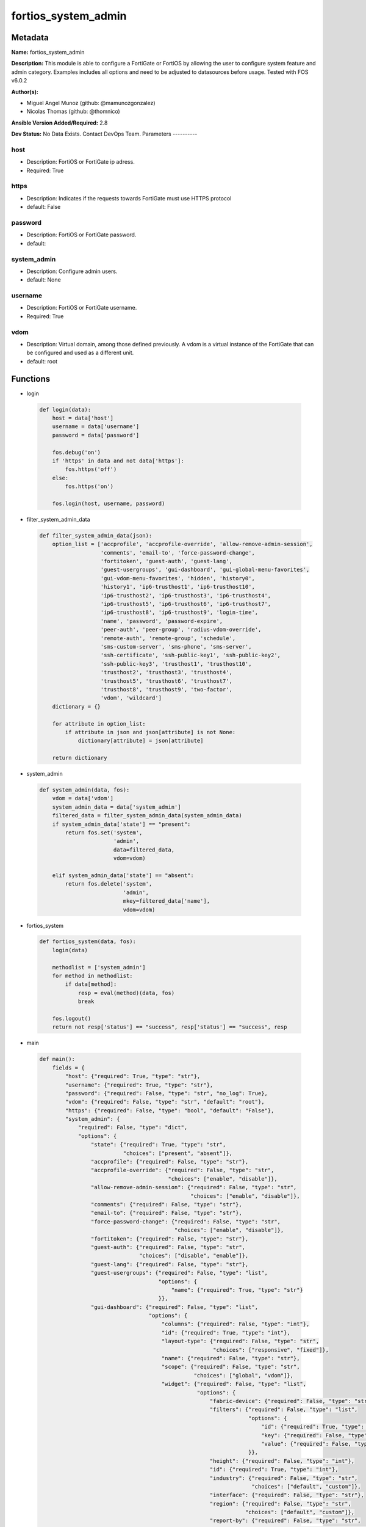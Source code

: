 ====================
fortios_system_admin
====================


Metadata
--------




**Name:** fortios_system_admin

**Description:** This module is able to configure a FortiGate or FortiOS by allowing the user to configure system feature and admin category. Examples includes all options and need to be adjusted to datasources before usage. Tested with FOS v6.0.2


**Author(s):**

- Miguel Angel Munoz (github: @mamunozgonzalez)

- Nicolas Thomas (github: @thomnico)



**Ansible Version Added/Required:** 2.8

**Dev Status:** No Data Exists. Contact DevOps Team.
Parameters
----------

host
++++

- Description: FortiOS or FortiGate ip adress.



- Required: True

https
+++++

- Description: Indicates if the requests towards FortiGate must use HTTPS protocol



- default: False

password
++++++++

- Description: FortiOS or FortiGate password.



- default:

system_admin
++++++++++++

- Description: Configure admin users.



- default: None

username
++++++++

- Description: FortiOS or FortiGate username.



- Required: True

vdom
++++

- Description: Virtual domain, among those defined previously. A vdom is a virtual instance of the FortiGate that can be configured and used as a different unit.



- default: root




Functions
---------




- login

 .. code-block:: python

    def login(data):
        host = data['host']
        username = data['username']
        password = data['password']

        fos.debug('on')
        if 'https' in data and not data['https']:
            fos.https('off')
        else:
            fos.https('on')

        fos.login(host, username, password)



- filter_system_admin_data

 .. code-block:: python

    def filter_system_admin_data(json):
        option_list = ['accprofile', 'accprofile-override', 'allow-remove-admin-session',
                       'comments', 'email-to', 'force-password-change',
                       'fortitoken', 'guest-auth', 'guest-lang',
                       'guest-usergroups', 'gui-dashboard', 'gui-global-menu-favorites',
                       'gui-vdom-menu-favorites', 'hidden', 'history0',
                       'history1', 'ip6-trusthost1', 'ip6-trusthost10',
                       'ip6-trusthost2', 'ip6-trusthost3', 'ip6-trusthost4',
                       'ip6-trusthost5', 'ip6-trusthost6', 'ip6-trusthost7',
                       'ip6-trusthost8', 'ip6-trusthost9', 'login-time',
                       'name', 'password', 'password-expire',
                       'peer-auth', 'peer-group', 'radius-vdom-override',
                       'remote-auth', 'remote-group', 'schedule',
                       'sms-custom-server', 'sms-phone', 'sms-server',
                       'ssh-certificate', 'ssh-public-key1', 'ssh-public-key2',
                       'ssh-public-key3', 'trusthost1', 'trusthost10',
                       'trusthost2', 'trusthost3', 'trusthost4',
                       'trusthost5', 'trusthost6', 'trusthost7',
                       'trusthost8', 'trusthost9', 'two-factor',
                       'vdom', 'wildcard']
        dictionary = {}

        for attribute in option_list:
            if attribute in json and json[attribute] is not None:
                dictionary[attribute] = json[attribute]

        return dictionary



- system_admin

 .. code-block:: python

    def system_admin(data, fos):
        vdom = data['vdom']
        system_admin_data = data['system_admin']
        filtered_data = filter_system_admin_data(system_admin_data)
        if system_admin_data['state'] == "present":
            return fos.set('system',
                           'admin',
                           data=filtered_data,
                           vdom=vdom)

        elif system_admin_data['state'] == "absent":
            return fos.delete('system',
                              'admin',
                              mkey=filtered_data['name'],
                              vdom=vdom)



- fortios_system

 .. code-block:: python

    def fortios_system(data, fos):
        login(data)

        methodlist = ['system_admin']
        for method in methodlist:
            if data[method]:
                resp = eval(method)(data, fos)
                break

        fos.logout()
        return not resp['status'] == "success", resp['status'] == "success", resp



- main

 .. code-block:: python

    def main():
        fields = {
            "host": {"required": True, "type": "str"},
            "username": {"required": True, "type": "str"},
            "password": {"required": False, "type": "str", "no_log": True},
            "vdom": {"required": False, "type": "str", "default": "root"},
            "https": {"required": False, "type": "bool", "default": "False"},
            "system_admin": {
                "required": False, "type": "dict",
                "options": {
                    "state": {"required": True, "type": "str",
                              "choices": ["present", "absent"]},
                    "accprofile": {"required": False, "type": "str"},
                    "accprofile-override": {"required": False, "type": "str",
                                            "choices": ["enable", "disable"]},
                    "allow-remove-admin-session": {"required": False, "type": "str",
                                                   "choices": ["enable", "disable"]},
                    "comments": {"required": False, "type": "str"},
                    "email-to": {"required": False, "type": "str"},
                    "force-password-change": {"required": False, "type": "str",
                                              "choices": ["enable", "disable"]},
                    "fortitoken": {"required": False, "type": "str"},
                    "guest-auth": {"required": False, "type": "str",
                                   "choices": ["disable", "enable"]},
                    "guest-lang": {"required": False, "type": "str"},
                    "guest-usergroups": {"required": False, "type": "list",
                                         "options": {
                                             "name": {"required": True, "type": "str"}
                                         }},
                    "gui-dashboard": {"required": False, "type": "list",
                                      "options": {
                                          "columns": {"required": False, "type": "int"},
                                          "id": {"required": True, "type": "int"},
                                          "layout-type": {"required": False, "type": "str",
                                                          "choices": ["responsive", "fixed"]},
                                          "name": {"required": False, "type": "str"},
                                          "scope": {"required": False, "type": "str",
                                                    "choices": ["global", "vdom"]},
                                          "widget": {"required": False, "type": "list",
                                                     "options": {
                                                         "fabric-device": {"required": False, "type": "str"},
                                                         "filters": {"required": False, "type": "list",
                                                                     "options": {
                                                                         "id": {"required": True, "type": "int"},
                                                                         "key": {"required": False, "type": "str"},
                                                                         "value": {"required": False, "type": "str"}
                                                                     }},
                                                         "height": {"required": False, "type": "int"},
                                                         "id": {"required": True, "type": "int"},
                                                         "industry": {"required": False, "type": "str",
                                                                      "choices": ["default", "custom"]},
                                                         "interface": {"required": False, "type": "str"},
                                                         "region": {"required": False, "type": "str",
                                                                    "choices": ["default", "custom"]},
                                                         "report-by": {"required": False, "type": "str",
                                                                       "choices": ["source", "destination", "country",
                                                                                   "intfpair", "srcintf", "dstintf",
                                                                                   "policy", "wificlient", "shaper",
                                                                                   "endpoint-vulnerability", "endpoint-device", "application",
                                                                                   "cloud-app", "cloud-user", "web-domain",
                                                                                   "web-category", "web-search-phrase", "threat",
                                                                                   "system", "unauth", "admin",
                                                                                   "vpn"]},
                                                         "sort-by": {"required": False, "type": "str"},
                                                         "timeframe": {"required": False, "type": "str",
                                                                       "choices": ["realtime", "5min", "hour",
                                                                                   "day", "week"]},
                                                         "title": {"required": False, "type": "str"},
                                                         "type": {"required": False, "type": "str",
                                                                  "choices": ["sysinfo", "licinfo", "vminfo",
                                                                              "forticloud", "cpu-usage", "memory-usage",
                                                                              "disk-usage", "log-rate", "sessions",
                                                                              "session-rate", "tr-history", "analytics",
                                                                              "usb-modem", "admins", "security-fabric",
                                                                              "security-fabric-ranking", "ha-status", "vulnerability-summary",
                                                                              "host-scan-summary", "fortiview", "botnet-activity",
                                                                              "fortimail"]},
                                                         "visualization": {"required": False, "type": "str",
                                                                           "choices": ["table", "bubble", "country",
                                                                                       "chord"]},
                                                         "width": {"required": False, "type": "int"},
                                                         "x-pos": {"required": False, "type": "int"},
                                                         "y-pos": {"required": False, "type": "int"}
                                                     }}
                                      }},
                    "gui-global-menu-favorites": {"required": False, "type": "list",
                                                  "options": {
                                                      "id": {"required": True, "type": "str"}
                                                  }},
                    "gui-vdom-menu-favorites": {"required": False, "type": "list",
                                                "options": {
                                                    "id": {"required": True, "type": "str"}
                                                }},
                    "hidden": {"required": False, "type": "int"},
                    "history0": {"required": False, "type": "password-2"},
                    "history1": {"required": False, "type": "password-2"},
                    "ip6-trusthost1": {"required": False, "type": "str"},
                    "ip6-trusthost10": {"required": False, "type": "str"},
                    "ip6-trusthost2": {"required": False, "type": "str"},
                    "ip6-trusthost3": {"required": False, "type": "str"},
                    "ip6-trusthost4": {"required": False, "type": "str"},
                    "ip6-trusthost5": {"required": False, "type": "str"},
                    "ip6-trusthost6": {"required": False, "type": "str"},
                    "ip6-trusthost7": {"required": False, "type": "str"},
                    "ip6-trusthost8": {"required": False, "type": "str"},
                    "ip6-trusthost9": {"required": False, "type": "str"},
                    "login-time": {"required": False, "type": "list",
                                   "options": {
                                       "last-failed-login": {"required": False, "type": "str"},
                                       "last-login": {"required": False, "type": "str"},
                                       "usr-name": {"required": True, "type": "str"}
                                   }},
                    "name": {"required": True, "type": "str"},
                    "password": {"required": False, "type": "password-2"},
                    "password-expire": {"required": False, "type": "str"},
                    "peer-auth": {"required": False, "type": "str",
                                  "choices": ["enable", "disable"]},
                    "peer-group": {"required": False, "type": "str"},
                    "radius-vdom-override": {"required": False, "type": "str",
                                             "choices": ["enable", "disable"]},
                    "remote-auth": {"required": False, "type": "str",
                                    "choices": ["enable", "disable"]},
                    "remote-group": {"required": False, "type": "str"},
                    "schedule": {"required": False, "type": "str"},
                    "sms-custom-server": {"required": False, "type": "str"},
                    "sms-phone": {"required": False, "type": "str"},
                    "sms-server": {"required": False, "type": "str",
                                   "choices": ["fortiguard", "custom"]},
                    "ssh-certificate": {"required": False, "type": "str"},
                    "ssh-public-key1": {"required": False, "type": "str"},
                    "ssh-public-key2": {"required": False, "type": "str"},
                    "ssh-public-key3": {"required": False, "type": "str"},
                    "trusthost1": {"required": False, "type": "str"},
                    "trusthost10": {"required": False, "type": "str"},
                    "trusthost2": {"required": False, "type": "str"},
                    "trusthost3": {"required": False, "type": "str"},
                    "trusthost4": {"required": False, "type": "str"},
                    "trusthost5": {"required": False, "type": "str"},
                    "trusthost6": {"required": False, "type": "str"},
                    "trusthost7": {"required": False, "type": "str"},
                    "trusthost8": {"required": False, "type": "str"},
                    "trusthost9": {"required": False, "type": "str"},
                    "two-factor": {"required": False, "type": "str",
                                   "choices": ["disable", "fortitoken", "email",
                                               "sms"]},
                    "vdom": {"required": False, "type": "list",
                             "options": {
                                 "name": {"required": True, "type": "str"}
                             }},
                    "wildcard": {"required": False, "type": "str",
                                 "choices": ["enable", "disable"]}

                }
            }
        }

        module = AnsibleModule(argument_spec=fields,
                               supports_check_mode=False)
        try:
            from fortiosapi import FortiOSAPI
        except ImportError:
            module.fail_json(msg="fortiosapi module is required")

        global fos
        fos = FortiOSAPI()

        is_error, has_changed, result = fortios_system(module.params, fos)

        if not is_error:
            module.exit_json(changed=has_changed, meta=result)
        else:
            module.fail_json(msg="Error in repo", meta=result)





Module Source Code
------------------

.. code-block:: python

    #!/usr/bin/python
    from __future__ import (absolute_import, division, print_function)
    # Copyright 2018 Fortinet, Inc.
    #
    # This program is free software: you can redistribute it and/or modify
    # it under the terms of the GNU General Public License as published by
    # the Free Software Foundation, either version 3 of the License, or
    # (at your option) any later version.
    #
    # This program is distributed in the hope that it will be useful,
    # but WITHOUT ANY WARRANTY; without even the implied warranty of
    # MERCHANTABILITY or FITNESS FOR A PARTICULAR PURPOSE.  See the
    # GNU General Public License for more details.
    #
    # You should have received a copy of the GNU General Public License
    # along with this program.  If not, see <https://www.gnu.org/licenses/>.
    #
    # the lib use python logging can get it if the following is set in your
    # Ansible config.

    __metaclass__ = type

    ANSIBLE_METADATA = {'status': ['preview'],
                        'supported_by': 'community',
                        'metadata_version': '1.1'}

    DOCUMENTATION = '''
    ---
    module: fortios_system_admin
    short_description: Configure admin users.
    description:
        - This module is able to configure a FortiGate or FortiOS by
          allowing the user to configure system feature and admin category.
          Examples includes all options and need to be adjusted to datasources before usage.
          Tested with FOS v6.0.2
    version_added: "2.8"
    author:
        - Miguel Angel Munoz (@mamunozgonzalez)
        - Nicolas Thomas (@thomnico)
    notes:
        - Requires fortiosapi library developed by Fortinet
        - Run as a local_action in your playbook
    requirements:
        - fortiosapi>=0.9.8
    options:
        host:
           description:
                - FortiOS or FortiGate ip adress.
           required: true
        username:
            description:
                - FortiOS or FortiGate username.
            required: true
        password:
            description:
                - FortiOS or FortiGate password.
            default: ""
        vdom:
            description:
                - Virtual domain, among those defined previously. A vdom is a
                  virtual instance of the FortiGate that can be configured and
                  used as a different unit.
            default: root
        https:
            description:
                - Indicates if the requests towards FortiGate must use HTTPS
                  protocol
            type: bool
            default: false
        system_admin:
            description:
                - Configure admin users.
            default: null
            suboptions:
                state:
                    description:
                        - Indicates whether to create or remove the object
                    choices:
                        - present
                        - absent
                accprofile:
                    description:
                        - Access profile for this administrator. Access profiles control administrator access to FortiGate features. Source system.accprofile.name.
                accprofile-override:
                    description:
                        - Enable to use the name of an access profile provided by the remote authentication server to control the FortiGate features that this
                           administrator can access.
                    choices:
                        - enable
                        - disable
                allow-remove-admin-session:
                    description:
                        - Enable/disable allow admin session to be removed by privileged admin users.
                    choices:
                        - enable
                        - disable
                comments:
                    description:
                        - Comment.
                email-to:
                    description:
                        - This administrator's email address.
                force-password-change:
                    description:
                        - Enable/disable force password change on next login.
                    choices:
                        - enable
                        - disable
                fortitoken:
                    description:
                        - This administrator's FortiToken serial number.
                guest-auth:
                    description:
                        - Enable/disable guest authentication.
                    choices:
                        - disable
                        - enable
                guest-lang:
                    description:
                        - Guest management portal language. Source system.custom-language.name.
                guest-usergroups:
                    description:
                        - Select guest user groups.
                    suboptions:
                        name:
                            description:
                                - Select guest user groups.
                            required: true
                gui-dashboard:
                    description:
                        - GUI dashboards.
                    suboptions:
                        columns:
                            description:
                                - Number of columns.
                        id:
                            description:
                                - Dashboard ID.
                            required: true
                        layout-type:
                            description:
                                - Layout type.
                            choices:
                                - responsive
                                - fixed
                        name:
                            description:
                                - Dashboard name.
                        scope:
                            description:
                                - Dashboard scope.
                            choices:
                                - global
                                - vdom
                        widget:
                            description:
                                - Dashboard widgets.
                            suboptions:
                                fabric-device:
                                    description:
                                        - Fabric device to monitor.
                                filters:
                                    description:
                                        - FortiView filters.
                                    suboptions:
                                        id:
                                            description:
                                                - FortiView Filter ID.
                                            required: true
                                        key:
                                            description:
                                                - Filter key.
                                        value:
                                            description:
                                                - Filter value.
                                height:
                                    description:
                                        - Height.
                                id:
                                    description:
                                        - Widget ID.
                                    required: true
                                industry:
                                    description:
                                        - Security Audit Rating industry.
                                    choices:
                                        - default
                                        - custom
                                interface:
                                    description:
                                        - Interface to monitor. Source system.interface.name.
                                region:
                                    description:
                                        - Security Audit Rating region.
                                    choices:
                                        - default
                                        - custom
                                report-by:
                                    description:
                                        - Field to aggregate the data by.
                                    choices:
                                        - source
                                        - destination
                                        - country
                                        - intfpair
                                        - srcintf
                                        - dstintf
                                        - policy
                                        - wificlient
                                        - shaper
                                        - endpoint-vulnerability
                                        - endpoint-device
                                        - application
                                        - cloud-app
                                        - cloud-user
                                        - web-domain
                                        - web-category
                                        - web-search-phrase
                                        - threat
                                        - system
                                        - unauth
                                        - admin
                                        - vpn
                                sort-by:
                                    description:
                                        - Field to sort the data by.
                                timeframe:
                                    description:
                                        - Timeframe period of reported data.
                                    choices:
                                        - realtime
                                        - 5min
                                        - hour
                                        - day
                                        - week
                                title:
                                    description:
                                        - Widget title.
                                type:
                                    description:
                                        - Widget type.
                                    choices:
                                        - sysinfo
                                        - licinfo
                                        - vminfo
                                        - forticloud
                                        - cpu-usage
                                        - memory-usage
                                        - disk-usage
                                        - log-rate
                                        - sessions
                                        - session-rate
                                        - tr-history
                                        - analytics
                                        - usb-modem
                                        - admins
                                        - security-fabric
                                        - security-fabric-ranking
                                        - ha-status
                                        - vulnerability-summary
                                        - host-scan-summary
                                        - fortiview
                                        - botnet-activity
                                        - fortimail
                                visualization:
                                    description:
                                        - Visualization to use.
                                    choices:
                                        - table
                                        - bubble
                                        - country
                                        - chord
                                width:
                                    description:
                                        - Width.
                                x-pos:
                                    description:
                                        - X position.
                                y-pos:
                                    description:
                                        - Y position.
                gui-global-menu-favorites:
                    description:
                        - Favorite GUI menu IDs for the global VDOM.
                    suboptions:
                        id:
                            description:
                                - Select menu ID.
                            required: true
                gui-vdom-menu-favorites:
                    description:
                        - Favorite GUI menu IDs for VDOMs.
                    suboptions:
                        id:
                            description:
                                - Select menu ID.
                            required: true
                hidden:
                    description:
                        - Admin user hidden attribute.
                history0:
                    description:
                        - history0
                history1:
                    description:
                        - history1
                ip6-trusthost1:
                    description:
                        - Any IPv6 address from which the administrator can connect to the FortiGate unit. Default allows access from any IPv6 address.
                ip6-trusthost10:
                    description:
                        - Any IPv6 address from which the administrator can connect to the FortiGate unit. Default allows access from any IPv6 address.
                ip6-trusthost2:
                    description:
                        - Any IPv6 address from which the administrator can connect to the FortiGate unit. Default allows access from any IPv6 address.
                ip6-trusthost3:
                    description:
                        - Any IPv6 address from which the administrator can connect to the FortiGate unit. Default allows access from any IPv6 address.
                ip6-trusthost4:
                    description:
                        - Any IPv6 address from which the administrator can connect to the FortiGate unit. Default allows access from any IPv6 address.
                ip6-trusthost5:
                    description:
                        - Any IPv6 address from which the administrator can connect to the FortiGate unit. Default allows access from any IPv6 address.
                ip6-trusthost6:
                    description:
                        - Any IPv6 address from which the administrator can connect to the FortiGate unit. Default allows access from any IPv6 address.
                ip6-trusthost7:
                    description:
                        - Any IPv6 address from which the administrator can connect to the FortiGate unit. Default allows access from any IPv6 address.
                ip6-trusthost8:
                    description:
                        - Any IPv6 address from which the administrator can connect to the FortiGate unit. Default allows access from any IPv6 address.
                ip6-trusthost9:
                    description:
                        - Any IPv6 address from which the administrator can connect to the FortiGate unit. Default allows access from any IPv6 address.
                login-time:
                    description:
                        - Record user login time.
                    suboptions:
                        last-failed-login:
                            description:
                                - Last failed login time.
                        last-login:
                            description:
                                - Last successful login time.
                        usr-name:
                            description:
                                - User name.
                            required: true
                name:
                    description:
                        - User name.
                    required: true
                password:
                    description:
                        - Admin user password.
                password-expire:
                    description:
                        - Password expire time.
                peer-auth:
                    description:
                        - Set to enable peer certificate authentication (for HTTPS admin access).
                    choices:
                        - enable
                        - disable
                peer-group:
                    description:
                        - Name of peer group defined under config user group which has PKI members. Used for peer certificate authentication (for HTTPS admin
                           access).
                radius-vdom-override:
                    description:
                        - Enable to use the names of VDOMs provided by the remote authentication server to control the VDOMs that this administrator can access.
                    choices:
                        - enable
                        - disable
                remote-auth:
                    description:
                        - Enable/disable authentication using a remote RADIUS, LDAP, or TACACS+ server.
                    choices:
                        - enable
                        - disable
                remote-group:
                    description:
                        - User group name used for remote auth.
                schedule:
                    description:
                        - Firewall schedule used to restrict when the administrator can log in. No schedule means no restrictions.
                sms-custom-server:
                    description:
                        - Custom SMS server to send SMS messages to. Source system.sms-server.name.
                sms-phone:
                    description:
                        - Phone number on which the administrator receives SMS messages.
                sms-server:
                    description:
                        - Send SMS messages using the FortiGuard SMS server or a custom server.
                    choices:
                        - fortiguard
                        - custom
                ssh-certificate:
                    description:
                        - Select the certificate to be used by the FortiGate for authentication with an SSH client. Source certificate.local.name.
                ssh-public-key1:
                    description:
                        - Public key of an SSH client. The client is authenticated without being asked for credentials. Create the public-private key pair in the
                           SSH client application.
                ssh-public-key2:
                    description:
                        - Public key of an SSH client. The client is authenticated without being asked for credentials. Create the public-private key pair in the
                           SSH client application.
                ssh-public-key3:
                    description:
                        - Public key of an SSH client. The client is authenticated without being asked for credentials. Create the public-private key pair in the
                           SSH client application.
                trusthost1:
                    description:
                        - Any IPv4 address or subnet address and netmask from which the administrator can connect to the FortiGate unit. Default allows access
                           from any IPv4 address.
                trusthost10:
                    description:
                        - Any IPv4 address or subnet address and netmask from which the administrator can connect to the FortiGate unit. Default allows access
                           from any IPv4 address.
                trusthost2:
                    description:
                        - Any IPv4 address or subnet address and netmask from which the administrator can connect to the FortiGate unit. Default allows access
                           from any IPv4 address.
                trusthost3:
                    description:
                        - Any IPv4 address or subnet address and netmask from which the administrator can connect to the FortiGate unit. Default allows access
                           from any IPv4 address.
                trusthost4:
                    description:
                        - Any IPv4 address or subnet address and netmask from which the administrator can connect to the FortiGate unit. Default allows access
                           from any IPv4 address.
                trusthost5:
                    description:
                        - Any IPv4 address or subnet address and netmask from which the administrator can connect to the FortiGate unit. Default allows access
                           from any IPv4 address.
                trusthost6:
                    description:
                        - Any IPv4 address or subnet address and netmask from which the administrator can connect to the FortiGate unit. Default allows access
                           from any IPv4 address.
                trusthost7:
                    description:
                        - Any IPv4 address or subnet address and netmask from which the administrator can connect to the FortiGate unit. Default allows access
                           from any IPv4 address.
                trusthost8:
                    description:
                        - Any IPv4 address or subnet address and netmask from which the administrator can connect to the FortiGate unit. Default allows access
                           from any IPv4 address.
                trusthost9:
                    description:
                        - Any IPv4 address or subnet address and netmask from which the administrator can connect to the FortiGate unit. Default allows access
                           from any IPv4 address.
                two-factor:
                    description:
                        - Enable/disable two-factor authentication.
                    choices:
                        - disable
                        - fortitoken
                        - email
                        - sms
                vdom:
                    description:
                        - Virtual domain(s) that the administrator can access.
                    suboptions:
                        name:
                            description:
                                - Virtual domain name. Source system.vdom.name.
                            required: true
                wildcard:
                    description:
                        - Enable/disable wildcard RADIUS authentication.
                    choices:
                        - enable
                        - disable
    '''

    EXAMPLES = '''
    - hosts: localhost
      vars:
       host: "192.168.122.40"
       username: "admin"
       password: ""
       vdom: "root"
      tasks:
      - name: Configure admin users.
        fortios_system_admin:
          host:  "{{ host }}"
          username: "{{ username }}"
          password: "{{ password }}"
          vdom:  "{{ vdom }}"
          system_admin:
            state: "present"
            accprofile: "<your_own_value> (source system.accprofile.name)"
            accprofile-override: "enable"
            allow-remove-admin-session: "enable"
            comments: "<your_own_value>"
            email-to: "<your_own_value>"
            force-password-change: "enable"
            fortitoken: "<your_own_value>"
            guest-auth: "disable"
            guest-lang: "<your_own_value> (source system.custom-language.name)"
            guest-usergroups:
             -
                name: "default_name_13"
            gui-dashboard:
             -
                columns: "15"
                id:  "16"
                layout-type: "responsive"
                name: "default_name_18"
                scope: "global"
                widget:
                 -
                    fabric-device: "<your_own_value>"
                    filters:
                     -
                        id:  "23"
                        key: "<your_own_value>"
                        value: "<your_own_value>"
                    height: "26"
                    id:  "27"
                    industry: "default"
                    interface: "<your_own_value> (source system.interface.name)"
                    region: "default"
                    report-by: "source"
                    sort-by: "<your_own_value>"
                    timeframe: "realtime"
                    title: "<your_own_value>"
                    type: "sysinfo"
                    visualization: "table"
                    width: "37"
                    x-pos: "38"
                    y-pos: "39"
            gui-global-menu-favorites:
             -
                id:  "41"
            gui-vdom-menu-favorites:
             -
                id:  "43"
            hidden: "44"
            history0: "<your_own_value>"
            history1: "<your_own_value>"
            ip6-trusthost1: "<your_own_value>"
            ip6-trusthost10: "<your_own_value>"
            ip6-trusthost2: "<your_own_value>"
            ip6-trusthost3: "<your_own_value>"
            ip6-trusthost4: "<your_own_value>"
            ip6-trusthost5: "<your_own_value>"
            ip6-trusthost6: "<your_own_value>"
            ip6-trusthost7: "<your_own_value>"
            ip6-trusthost8: "<your_own_value>"
            ip6-trusthost9: "<your_own_value>"
            login-time:
             -
                last-failed-login: "<your_own_value>"
                last-login: "<your_own_value>"
                usr-name: "<your_own_value>"
            name: "default_name_61"
            password: "<your_own_value>"
            password-expire: "<your_own_value>"
            peer-auth: "enable"
            peer-group: "<your_own_value>"
            radius-vdom-override: "enable"
            remote-auth: "enable"
            remote-group: "<your_own_value>"
            schedule: "<your_own_value>"
            sms-custom-server: "<your_own_value> (source system.sms-server.name)"
            sms-phone: "<your_own_value>"
            sms-server: "fortiguard"
            ssh-certificate: "<your_own_value> (source certificate.local.name)"
            ssh-public-key1: "<your_own_value>"
            ssh-public-key2: "<your_own_value>"
            ssh-public-key3: "<your_own_value>"
            trusthost1: "<your_own_value>"
            trusthost10: "<your_own_value>"
            trusthost2: "<your_own_value>"
            trusthost3: "<your_own_value>"
            trusthost4: "<your_own_value>"
            trusthost5: "<your_own_value>"
            trusthost6: "<your_own_value>"
            trusthost7: "<your_own_value>"
            trusthost8: "<your_own_value>"
            trusthost9: "<your_own_value>"
            two-factor: "disable"
            vdom:
             -
                name: "default_name_89 (source system.vdom.name)"
            wildcard: "enable"
    '''

    RETURN = '''
    build:
      description: Build number of the fortigate image
      returned: always
      type: string
      sample: '1547'
    http_method:
      description: Last method used to provision the content into FortiGate
      returned: always
      type: string
      sample: 'PUT'
    http_status:
      description: Last result given by FortiGate on last operation applied
      returned: always
      type: string
      sample: "200"
    mkey:
      description: Master key (id) used in the last call to FortiGate
      returned: success
      type: string
      sample: "key1"
    name:
      description: Name of the table used to fulfill the request
      returned: always
      type: string
      sample: "urlfilter"
    path:
      description: Path of the table used to fulfill the request
      returned: always
      type: string
      sample: "webfilter"
    revision:
      description: Internal revision number
      returned: always
      type: string
      sample: "17.0.2.10658"
    serial:
      description: Serial number of the unit
      returned: always
      type: string
      sample: "FGVMEVYYQT3AB5352"
    status:
      description: Indication of the operation's result
      returned: always
      type: string
      sample: "success"
    vdom:
      description: Virtual domain used
      returned: always
      type: string
      sample: "root"
    version:
      description: Version of the FortiGate
      returned: always
      type: string
      sample: "v5.6.3"

    '''

    from ansible.module_utils.basic import AnsibleModule

    fos = None


    def login(data):
        host = data['host']
        username = data['username']
        password = data['password']

        fos.debug('on')
        if 'https' in data and not data['https']:
            fos.https('off')
        else:
            fos.https('on')

        fos.login(host, username, password)


    def filter_system_admin_data(json):
        option_list = ['accprofile', 'accprofile-override', 'allow-remove-admin-session',
                       'comments', 'email-to', 'force-password-change',
                       'fortitoken', 'guest-auth', 'guest-lang',
                       'guest-usergroups', 'gui-dashboard', 'gui-global-menu-favorites',
                       'gui-vdom-menu-favorites', 'hidden', 'history0',
                       'history1', 'ip6-trusthost1', 'ip6-trusthost10',
                       'ip6-trusthost2', 'ip6-trusthost3', 'ip6-trusthost4',
                       'ip6-trusthost5', 'ip6-trusthost6', 'ip6-trusthost7',
                       'ip6-trusthost8', 'ip6-trusthost9', 'login-time',
                       'name', 'password', 'password-expire',
                       'peer-auth', 'peer-group', 'radius-vdom-override',
                       'remote-auth', 'remote-group', 'schedule',
                       'sms-custom-server', 'sms-phone', 'sms-server',
                       'ssh-certificate', 'ssh-public-key1', 'ssh-public-key2',
                       'ssh-public-key3', 'trusthost1', 'trusthost10',
                       'trusthost2', 'trusthost3', 'trusthost4',
                       'trusthost5', 'trusthost6', 'trusthost7',
                       'trusthost8', 'trusthost9', 'two-factor',
                       'vdom', 'wildcard']
        dictionary = {}

        for attribute in option_list:
            if attribute in json and json[attribute] is not None:
                dictionary[attribute] = json[attribute]

        return dictionary


    def system_admin(data, fos):
        vdom = data['vdom']
        system_admin_data = data['system_admin']
        filtered_data = filter_system_admin_data(system_admin_data)
        if system_admin_data['state'] == "present":
            return fos.set('system',
                           'admin',
                           data=filtered_data,
                           vdom=vdom)

        elif system_admin_data['state'] == "absent":
            return fos.delete('system',
                              'admin',
                              mkey=filtered_data['name'],
                              vdom=vdom)


    def fortios_system(data, fos):
        login(data)

        methodlist = ['system_admin']
        for method in methodlist:
            if data[method]:
                resp = eval(method)(data, fos)
                break

        fos.logout()
        return not resp['status'] == "success", resp['status'] == "success", resp


    def main():
        fields = {
            "host": {"required": True, "type": "str"},
            "username": {"required": True, "type": "str"},
            "password": {"required": False, "type": "str", "no_log": True},
            "vdom": {"required": False, "type": "str", "default": "root"},
            "https": {"required": False, "type": "bool", "default": "False"},
            "system_admin": {
                "required": False, "type": "dict",
                "options": {
                    "state": {"required": True, "type": "str",
                              "choices": ["present", "absent"]},
                    "accprofile": {"required": False, "type": "str"},
                    "accprofile-override": {"required": False, "type": "str",
                                            "choices": ["enable", "disable"]},
                    "allow-remove-admin-session": {"required": False, "type": "str",
                                                   "choices": ["enable", "disable"]},
                    "comments": {"required": False, "type": "str"},
                    "email-to": {"required": False, "type": "str"},
                    "force-password-change": {"required": False, "type": "str",
                                              "choices": ["enable", "disable"]},
                    "fortitoken": {"required": False, "type": "str"},
                    "guest-auth": {"required": False, "type": "str",
                                   "choices": ["disable", "enable"]},
                    "guest-lang": {"required": False, "type": "str"},
                    "guest-usergroups": {"required": False, "type": "list",
                                         "options": {
                                             "name": {"required": True, "type": "str"}
                                         }},
                    "gui-dashboard": {"required": False, "type": "list",
                                      "options": {
                                          "columns": {"required": False, "type": "int"},
                                          "id": {"required": True, "type": "int"},
                                          "layout-type": {"required": False, "type": "str",
                                                          "choices": ["responsive", "fixed"]},
                                          "name": {"required": False, "type": "str"},
                                          "scope": {"required": False, "type": "str",
                                                    "choices": ["global", "vdom"]},
                                          "widget": {"required": False, "type": "list",
                                                     "options": {
                                                         "fabric-device": {"required": False, "type": "str"},
                                                         "filters": {"required": False, "type": "list",
                                                                     "options": {
                                                                         "id": {"required": True, "type": "int"},
                                                                         "key": {"required": False, "type": "str"},
                                                                         "value": {"required": False, "type": "str"}
                                                                     }},
                                                         "height": {"required": False, "type": "int"},
                                                         "id": {"required": True, "type": "int"},
                                                         "industry": {"required": False, "type": "str",
                                                                      "choices": ["default", "custom"]},
                                                         "interface": {"required": False, "type": "str"},
                                                         "region": {"required": False, "type": "str",
                                                                    "choices": ["default", "custom"]},
                                                         "report-by": {"required": False, "type": "str",
                                                                       "choices": ["source", "destination", "country",
                                                                                   "intfpair", "srcintf", "dstintf",
                                                                                   "policy", "wificlient", "shaper",
                                                                                   "endpoint-vulnerability", "endpoint-device", "application",
                                                                                   "cloud-app", "cloud-user", "web-domain",
                                                                                   "web-category", "web-search-phrase", "threat",
                                                                                   "system", "unauth", "admin",
                                                                                   "vpn"]},
                                                         "sort-by": {"required": False, "type": "str"},
                                                         "timeframe": {"required": False, "type": "str",
                                                                       "choices": ["realtime", "5min", "hour",
                                                                                   "day", "week"]},
                                                         "title": {"required": False, "type": "str"},
                                                         "type": {"required": False, "type": "str",
                                                                  "choices": ["sysinfo", "licinfo", "vminfo",
                                                                              "forticloud", "cpu-usage", "memory-usage",
                                                                              "disk-usage", "log-rate", "sessions",
                                                                              "session-rate", "tr-history", "analytics",
                                                                              "usb-modem", "admins", "security-fabric",
                                                                              "security-fabric-ranking", "ha-status", "vulnerability-summary",
                                                                              "host-scan-summary", "fortiview", "botnet-activity",
                                                                              "fortimail"]},
                                                         "visualization": {"required": False, "type": "str",
                                                                           "choices": ["table", "bubble", "country",
                                                                                       "chord"]},
                                                         "width": {"required": False, "type": "int"},
                                                         "x-pos": {"required": False, "type": "int"},
                                                         "y-pos": {"required": False, "type": "int"}
                                                     }}
                                      }},
                    "gui-global-menu-favorites": {"required": False, "type": "list",
                                                  "options": {
                                                      "id": {"required": True, "type": "str"}
                                                  }},
                    "gui-vdom-menu-favorites": {"required": False, "type": "list",
                                                "options": {
                                                    "id": {"required": True, "type": "str"}
                                                }},
                    "hidden": {"required": False, "type": "int"},
                    "history0": {"required": False, "type": "password-2"},
                    "history1": {"required": False, "type": "password-2"},
                    "ip6-trusthost1": {"required": False, "type": "str"},
                    "ip6-trusthost10": {"required": False, "type": "str"},
                    "ip6-trusthost2": {"required": False, "type": "str"},
                    "ip6-trusthost3": {"required": False, "type": "str"},
                    "ip6-trusthost4": {"required": False, "type": "str"},
                    "ip6-trusthost5": {"required": False, "type": "str"},
                    "ip6-trusthost6": {"required": False, "type": "str"},
                    "ip6-trusthost7": {"required": False, "type": "str"},
                    "ip6-trusthost8": {"required": False, "type": "str"},
                    "ip6-trusthost9": {"required": False, "type": "str"},
                    "login-time": {"required": False, "type": "list",
                                   "options": {
                                       "last-failed-login": {"required": False, "type": "str"},
                                       "last-login": {"required": False, "type": "str"},
                                       "usr-name": {"required": True, "type": "str"}
                                   }},
                    "name": {"required": True, "type": "str"},
                    "password": {"required": False, "type": "password-2"},
                    "password-expire": {"required": False, "type": "str"},
                    "peer-auth": {"required": False, "type": "str",
                                  "choices": ["enable", "disable"]},
                    "peer-group": {"required": False, "type": "str"},
                    "radius-vdom-override": {"required": False, "type": "str",
                                             "choices": ["enable", "disable"]},
                    "remote-auth": {"required": False, "type": "str",
                                    "choices": ["enable", "disable"]},
                    "remote-group": {"required": False, "type": "str"},
                    "schedule": {"required": False, "type": "str"},
                    "sms-custom-server": {"required": False, "type": "str"},
                    "sms-phone": {"required": False, "type": "str"},
                    "sms-server": {"required": False, "type": "str",
                                   "choices": ["fortiguard", "custom"]},
                    "ssh-certificate": {"required": False, "type": "str"},
                    "ssh-public-key1": {"required": False, "type": "str"},
                    "ssh-public-key2": {"required": False, "type": "str"},
                    "ssh-public-key3": {"required": False, "type": "str"},
                    "trusthost1": {"required": False, "type": "str"},
                    "trusthost10": {"required": False, "type": "str"},
                    "trusthost2": {"required": False, "type": "str"},
                    "trusthost3": {"required": False, "type": "str"},
                    "trusthost4": {"required": False, "type": "str"},
                    "trusthost5": {"required": False, "type": "str"},
                    "trusthost6": {"required": False, "type": "str"},
                    "trusthost7": {"required": False, "type": "str"},
                    "trusthost8": {"required": False, "type": "str"},
                    "trusthost9": {"required": False, "type": "str"},
                    "two-factor": {"required": False, "type": "str",
                                   "choices": ["disable", "fortitoken", "email",
                                               "sms"]},
                    "vdom": {"required": False, "type": "list",
                             "options": {
                                 "name": {"required": True, "type": "str"}
                             }},
                    "wildcard": {"required": False, "type": "str",
                                 "choices": ["enable", "disable"]}

                }
            }
        }

        module = AnsibleModule(argument_spec=fields,
                               supports_check_mode=False)
        try:
            from fortiosapi import FortiOSAPI
        except ImportError:
            module.fail_json(msg="fortiosapi module is required")

        global fos
        fos = FortiOSAPI()

        is_error, has_changed, result = fortios_system(module.params, fos)

        if not is_error:
            module.exit_json(changed=has_changed, meta=result)
        else:
            module.fail_json(msg="Error in repo", meta=result)


    if __name__ == '__main__':
        main()


